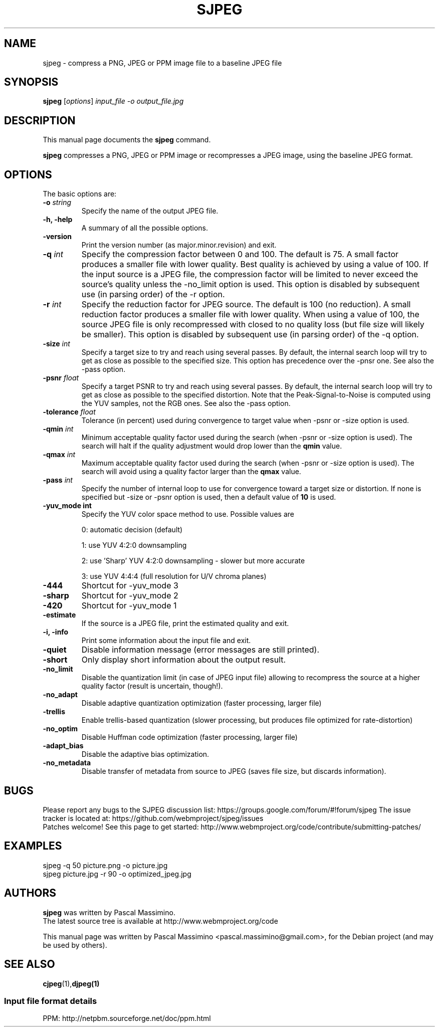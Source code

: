 .\"                                      Hey, EMACS: -*- nroff -*-
.TH SJPEG 1 "Feb 26, 2018"
.SH NAME
sjpeg \- compress a PNG, JPEG or PPM image file to a baseline JPEG file
.SH SYNOPSIS
.B sjpeg
.RI [ options ] " input_file \-o output_file.jpg
.br
.SH DESCRIPTION
This manual page documents the
.B sjpeg
command.
.PP
\fBsjpeg\fP compresses a PNG, JPEG or PPM image or recompresses a JPEG image,
using the baseline JPEG format.
.SH OPTIONS
The basic options are:
.TP
.BI \-o " string
Specify the name of the output JPEG file.
.TP
.B \-h, \-help
A summary of all the possible options.
.TP
.B \-version
Print the version number (as major.minor.revision) and exit.
.TP
.BI \-q " int
Specify the compression factor between 0 and 100. The default
is 75.
A small factor produces a smaller file
with lower quality. Best quality is achieved by using a value of 100.
If the input source is a JPEG file, the compression factor will be limited
to never exceed the source's quality unless the -no_limit option is used.
This option is disabled by subsequent use (in parsing order) of the \-r
option.
.TP
.BI \-r " int
Specify the reduction factor for JPEG source. The default is 100 (no reduction).
A small reduction factor produces a smaller file with lower quality.
When using a value of 100, the source JPEG file is only recompressed with
closed to no quality loss (but file size will likely be smaller).
This option is disabled by subsequent use (in parsing order) of the \-q
option.
.TP
.BI \-size " int
Specify a target size to try and reach using several passes. By default, the
internal search loop will try to get as close as possible to the specified
size. This option has precedence over the \-pnsr one.
See also the \-pass option.
.TP
.BI \-psnr " float
Specify a target PSNR to try and reach using several passes. By default, the
internal search loop will try to get as close as possible to the specified
distortion. Note that the Peak-Signal-to-Noise is computed using the YUV
samples, not the RGB ones.
See also the \-pass option.
.TP
.BI \-tolerance " float
Tolerance (in percent) used during convergence to target value when \-psnr
or \-size option is used.
.TP
.BI \-qmin " int
Minimum acceptable quality factor used during the search (when \-psnr
or \-size option is used). The search will halt if the quality adjustment
would drop lower than the \fBqmin\fP value.
.TP
.BI \-qmax " int
Maximum acceptable quality factor used during the search (when \-psnr
or \-size option is used). The search will avoid using a quality factor
larger than the \fBqmax\fP value.
.TP
.BI \-pass " int
Specify the number of internal loop to use for convergence toward a target
size or distortion. If none is specified but \-size or \-psnr option is
used, then a default value of \fB10\fP is used.
.TP
.B \-yuv_mode " int
Specify the YUV color space method to use. Possible values are
.IP
0: automatic decision (default)
.IP
1: use YUV 4:2:0 downsampling
.IP
2: use 'Sharp' YUV 4:2:0 downsampling - slower but more accurate
.IP
3: use YUV 4:4:4 (full resolution for U/V chroma planes)
.TP
.B \-444
Shortcut for \-yuv_mode 3
.TP
.B \-sharp
Shortcut for \-yuv_mode 2
.TP
.B \-420
Shortcut for \-yuv_mode 1
.TP
.B \-estimate
If the source is a JPEG file, print the estimated quality and exit.
.TP
.B \-i, \-info
Print some information about the input file and exit.
.TP
.B \-quiet
Disable information message (error messages are still printed).
.TP
.B \-short
Only display short information about the output result.
.TP
.B \-no_limit
Disable the quantization limit (in case of JPEG input file) allowing to
recompress the source at a higher quality factor (result is uncertain,
though!).
.TP
.B \-no_adapt
Disable adaptive quantization optimization (faster processing, larger file)
.TP
.B \-trellis
Enable trellis-based quantization (slower processing, but produces file
optimized for rate-distortion)
.TP
.B \-no_optim
Disable Huffman code optimization (faster processing, larger file)
.TP
.B \-adapt_bias
Disable the adaptive bias optimization.
.TP
.B \-no_metadata
Disable transfer of metadata from source to JPEG (saves file size, but discards
information).

.SH BUGS
Please report any bugs to the SJPEG discussion list:
https://groups.google.com/forum/#!forum/sjpeg
The issue tracker is located at:
https://github.com/webmproject/sjpeg/issues
.br
Patches welcome! See this page to get started:
http://www.webmproject.org/code/contribute/submitting-patches/

.SH EXAMPLES
sjpeg \-q 50 picture.png \-o picture.jpg
.br
sjpeg picture.jpg \-r 90 \-o optimized_jpeg.jpg

.SH AUTHORS
\fBsjpeg\fP was written by Pascal Massimino.
.br
The latest source tree is available at http://www.webmproject.org/code
.PP
This manual page was written by Pascal Massimino <pascal.massimino@gmail.com>,
for the Debian project (and may be used by others).

.SH SEE ALSO
.BR cjpeg (1), djpeg(1)
.br
.SS Input file format details
PPM: http://netpbm.sourceforge.net/doc/ppm.html
